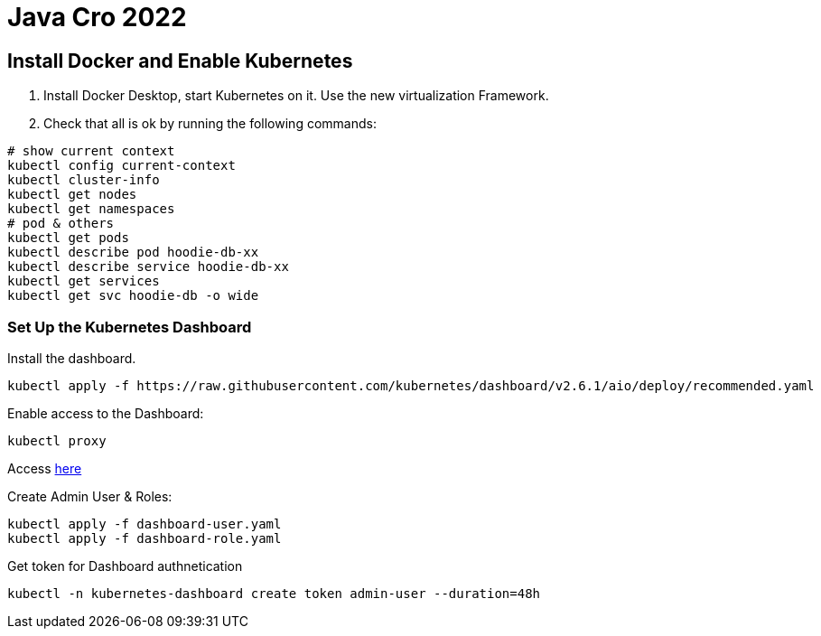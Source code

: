 = Java Cro 2022

== Install Docker and Enable Kubernetes

1. Install Docker Desktop, start Kubernetes on it. Use the new virtualization Framework.
2. Check that all is ok by running the following commands:
[source]
----
# show current context
kubectl config current-context
kubectl cluster-info
kubectl get nodes
kubectl get namespaces
# pod & others
kubectl get pods
kubectl describe pod hoodie-db-xx
kubectl describe service hoodie-db-xx
kubectl get services
kubectl get svc hoodie-db -o wide
----

=== Set Up the Kubernetes Dashboard

Install the dashboard.
[source]
----
kubectl apply -f https://raw.githubusercontent.com/kubernetes/dashboard/v2.6.1/aio/deploy/recommended.yaml

----

Enable access to the Dashboard:

[source]
----
kubectl proxy
----

Access http://localhost:8001/api/v1/namespaces/kubernetes-dashboard/services/https:kubernetes-dashboard:/proxy[here]

Create Admin User & Roles:

[source]
----
kubectl apply -f dashboard-user.yaml
kubectl apply -f dashboard-role.yaml
----

Get token for Dashboard authnetication

[source]
----
kubectl -n kubernetes-dashboard create token admin-user --duration=48h
----